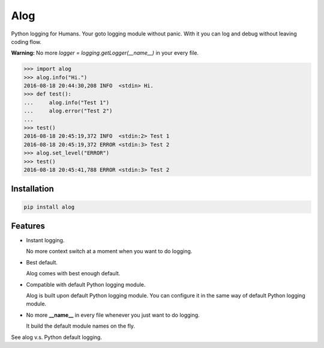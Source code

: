 Alog
====

.. image:: https://travis-ci.org/keitheis/alog.svg?branch=master
  :target: https://travis-ci.org/keitheis/alog

.. image:: https://codecov.io/gh/keitheis/alog/branch/master/graph/badge.svg
  :target: https://codecov.io/gh/keitheis/alog

.. image:: http://img.shields.io/pypi/v/alog.svg?style=flat
   :target: https://pypi.python.org/pypi/alog

Python logging for Humans. Your goto logging module without panic.
With it you can log and debug without leaving coding flow.

**Warning:** No more `logger = logging.getLogger(__name__)` in your every file.

.. code-block::

  >>> import alog
  >>> alog.info("Hi.")
  2016-08-18 20:44:30,208 INFO  <stdin> Hi.
  >>> def test():
  ...     alog.info("Test 1")
  ...     alog.error("Test 2")
  ...
  >>> test()
  2016-08-18 20:45:19,372 INFO  <stdin:2> Test 1
  2016-08-18 20:45:19,372 ERROR <stdin:3> Test 2
  >>> alog.set_level("ERROR")
  >>> test()
  2016-08-18 20:45:41,788 ERROR <stdin:3> Test 2

Installation
------------

.. code-block::

  pip install alog

Features 
--------

- Instant logging.

  No more context switch at a moment when you want to do logging.

- Best default.

  Alog comes with best enough default.

- Compatible with default Python logging module.

  Alog is built upon default Python logging module. You can configure it in
  the same way of default Python logging module.

- No more **__name__** in every file whenever you just want to do logging.

  It build the default module names on the fly. 

See alog v.s. Python default logging.
